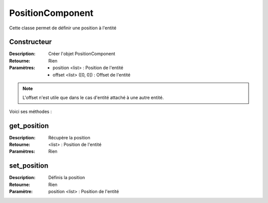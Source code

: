 PositionComponent
=================

Cette classe permet de définir une position à l'entité

Constructeur
------------

:Description: Créer l'objet PositionComponent
:Retourne: Rien
:Paramètres:
    - position <list> : Position de l'entité
    - offset <list> ([0, 0]) : Offset de l'entité

.. note:: L'offset n'est utile que dans le cas d'entité 
    attaché à une autre entité.

Voici ses méthodes :

get_position
------------

:Description: Récupère la position
:Retourne: <list> : Position de l'entité
:Paramètres: Rien

set_position
------------

:Description: Définis la position
:Retourne: Rien
:Paramètre: position <list> : Position de l'entité

